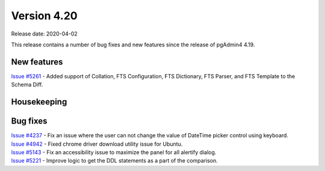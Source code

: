 ************
Version 4.20
************

Release date: 2020-04-02

This release contains a number of bug fixes and new features since the release of pgAdmin4 4.19.

New features
************

| `Issue #5261 <https://redmine.postgresql.org/issues/5261>`_ -  Added support of Collation, FTS Configuration, FTS Dictionary, FTS Parser, and FTS Template to the Schema Diff.

Housekeeping
************


Bug fixes
*********

| `Issue #4237 <https://redmine.postgresql.org/issues/4237>`_ -  Fix an issue where the user can not change the value of DateTime picker control using keyboard.
| `Issue #4942 <https://redmine.postgresql.org/issues/4942>`_ -  Fixed chrome driver download utility issue for Ubuntu.
| `Issue #5143 <https://redmine.postgresql.org/issues/5143>`_ -  Fix an accessibility issue to maximize the panel for all alertify dialog.
| `Issue #5221 <https://redmine.postgresql.org/issues/5221>`_ -  Improve logic to get the DDL statements as a part of the comparison.